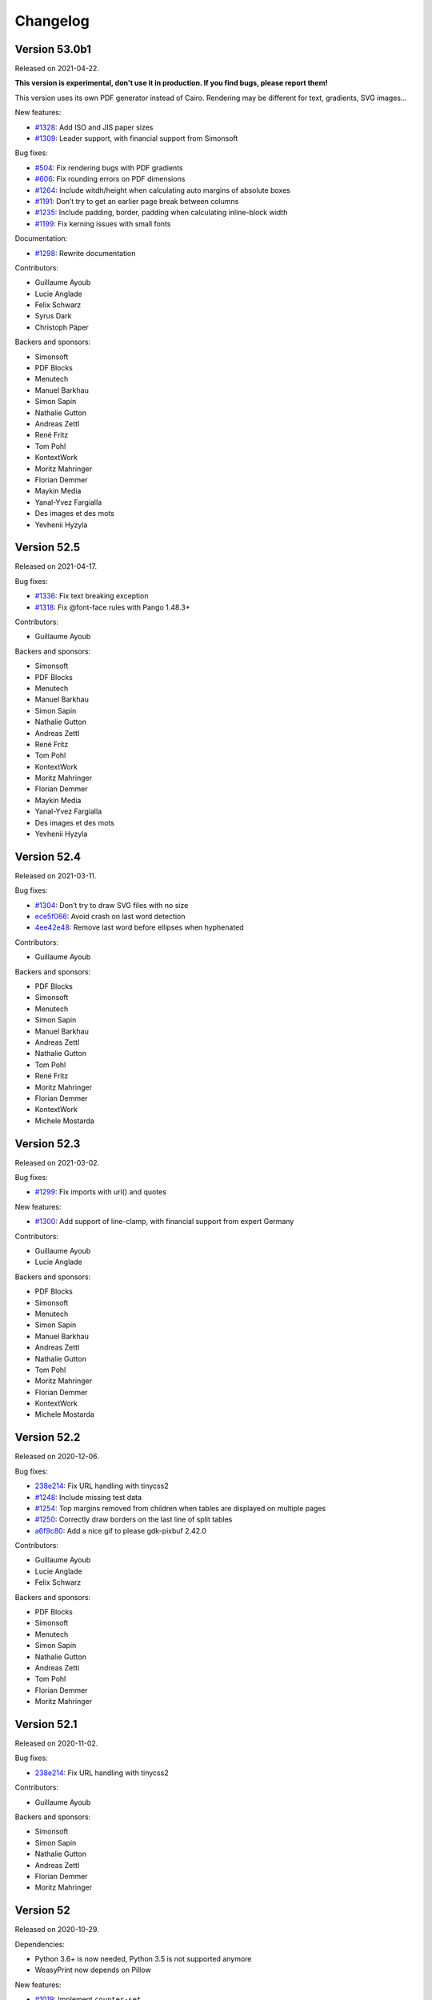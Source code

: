Changelog
=========


Version 53.0b1
--------------

Released on 2021-04-22.

**This version is experimental, don't use it in production. If you find bugs,
please report them!**

This version uses its own PDF generator instead of Cairo. Rendering may be
different for text, gradients, SVG images…

New features:

* `#1328 <https://github.com/Kozea/WeasyPrint/pull/1328>`_:
  Add ISO and JIS paper sizes
* `#1309 <https://github.com/Kozea/WeasyPrint/pull/1309>`_:
  Leader support, with financial support from Simonsoft

Bug fixes:

* `#504 <https://github.com/Kozea/WeasyPrint/issues/504>`_:
  Fix rendering bugs with PDF gradients
* `#606 <https://github.com/Kozea/WeasyPrint/issues/606>`_:
  Fix rounding errors on PDF dimensions
* `#1264 <https://github.com/Kozea/WeasyPrint/issues/1264>`_:
  Include witdh/height when calculating auto margins of absolute boxes
* `#1191 <https://github.com/Kozea/WeasyPrint/issues/1191>`_:
  Don’t try to get an earlier page break between columns
* `#1235 <https://github.com/Kozea/WeasyPrint/issues/1235>`_:
  Include padding, border, padding when calculating inline-block width
* `#1199 <https://github.com/Kozea/WeasyPrint/issues/1199>`_:
  Fix kerning issues with small fonts

Documentation:

* `#1298 <https://github.com/Kozea/WeasyPrint/pull/1298>`_:
  Rewrite documentation

Contributors:

* Guillaume Ayoub
* Lucie Anglade
* Felix Schwarz
* Syrus Dark
* Christoph Päper

Backers and sponsors:

* Simonsoft
* PDF Blocks
* Menutech
* Manuel Barkhau
* Simon Sapin
* Nathalie Gutton
* Andreas Zettl
* René Fritz
* Tom Pohl
* KontextWork
* Moritz Mahringer
* Florian Demmer
* Maykin Media
* Yanal-Yvez Fargialla
* Des images et des mots
* Yevhenii Hyzyla


Version 52.5
------------

Released on 2021-04-17.

Bug fixes:

* `#1336 <https://github.com/Kozea/WeasyPrint/issues/1336>`_:
  Fix text breaking exception
* `#1318 <https://github.com/Kozea/WeasyPrint/issues/1318>`_:
  Fix @font-face rules with Pango 1.48.3+

Contributors:

* Guillaume Ayoub

Backers and sponsors:

* Simonsoft
* PDF Blocks
* Menutech
* Manuel Barkhau
* Simon Sapin
* Nathalie Gutton
* Andreas Zettl
* René Fritz
* Tom Pohl
* KontextWork
* Moritz Mahringer
* Florian Demmer
* Maykin Media
* Yanal-Yvez Fargialla
* Des images et des mots
* Yevhenii Hyzyla


Version 52.4
------------

Released on 2021-03-11.

Bug fixes:

* `#1304 <https://github.com/Kozea/WeasyPrint/issues/1304>`_:
  Don’t try to draw SVG files with no size
* `ece5f066 <https://github.com/Kozea/WeasyPrint/commit/ece5f066>`_:
  Avoid crash on last word detection
* `4ee42e48 <https://github.com/Kozea/WeasyPrint/commit/4ee42e48>`_:
  Remove last word before ellipses when hyphenated

Contributors:

* Guillaume Ayoub

Backers and sponsors:

* PDF Blocks
* Simonsoft
* Menutech
* Simon Sapin
* Manuel Barkhau
* Andreas Zettl
* Nathalie Gutton
* Tom Pohl
* René Fritz
* Moritz Mahringer
* Florian Demmer
* KontextWork
* Michele Mostarda


Version 52.3
------------

Released on 2021-03-02.

Bug fixes:

* `#1299 <https://github.com/Kozea/WeasyPrint/issues/1299>`_:
  Fix imports with url() and quotes

New features:

* `#1300 <https://github.com/Kozea/WeasyPrint/pull/1300>`_:
  Add support of line-clamp, with financial support from
  expert Germany

Contributors:

* Guillaume Ayoub
* Lucie Anglade

Backers and sponsors:

* PDF Blocks
* Simonsoft
* Menutech
* Simon Sapin
* Manuel Barkhau
* Andreas Zettl
* Nathalie Gutton
* Tom Pohl
* Moritz Mahringer
* Florian Demmer
* KontextWork
* Michele Mostarda


Version 52.2
------------

Released on 2020-12-06.

Bug fixes:

* `238e214 <https://github.com/Kozea/WeasyPrint/commit/238e214>`_:
  Fix URL handling with tinycss2
* `#1248 <https://github.com/Kozea/WeasyPrint/issues/1248>`_:
  Include missing test data
* `#1254 <https://github.com/Kozea/WeasyPrint/issues/1254>`_:
  Top margins removed from children when tables are displayed on multiple pages
* `#1250 <https://github.com/Kozea/WeasyPrint/issues/1250>`_:
  Correctly draw borders on the last line of split tables
* `a6f9c80 <https://github.com/Kozea/WeasyPrint/commit/a6f9c80>`_:
  Add a nice gif to please gdk-pixbuf 2.42.0

Contributors:

* Guillaume Ayoub
* Lucie Anglade
* Felix Schwarz

Backers and sponsors:

* PDF Blocks
* Simonsoft
* Menutech
* Simon Sapin
* Nathalie Gutton
* Andreas Zetti
* Tom Pohl
* Florian Demmer
* Moritz Mahringer


Version 52.1
------------

Released on 2020-11-02.

Bug fixes:

* `238e214 <https://github.com/Kozea/WeasyPrint/commit/238e214>`_:
  Fix URL handling with tinycss2

Contributors:

* Guillaume Ayoub

Backers and sponsors:

* Simonsoft
* Simon Sapin
* Nathalie Gutton
* Andreas Zettl
* Florian Demmer
* Moritz Mahringer


Version 52
----------

Released on 2020-10-29.

Dependencies:

* Python 3.6+ is now needed, Python 3.5 is not supported anymore
* WeasyPrint now depends on Pillow

New features:

* `#1019 <https://github.com/Kozea/WeasyPrint/issues/1019>`_:
  Implement ``counter-set``
* `#1080 <https://github.com/Kozea/WeasyPrint/issues/1080>`_:
  Don’t display ``template`` tags
* `#1210 <https://github.com/Kozea/WeasyPrint/pull/1210>`_:
  Use ``download`` attribute in ``a`` tags for attachment's filename
* `#1206 <https://github.com/Kozea/WeasyPrint/issues/1206>`_:
  Handle strings in ``list-style-type``
* `#1165 <https://github.com/Kozea/WeasyPrint/pull/1165>`_:
  Add support for concatenating ``var()`` functions in ``content`` declarations
* `c56b96b <https://github.com/Kozea/WeasyPrint/commit/c56b96b>`_:
  Add an option to optimize embedded images size, with financial support from
  Hashbang
* `#969 <https://github.com/Kozea/WeasyPrint/issues/969>`_:
  Add an image cache that can be shared between documents, with financial
  support from Hashbang

Bug fixes:

* `#1141 <https://github.com/Kozea/WeasyPrint/pull/1141>`_:
  Don’t clip page margins on account of ``body`` overflow
* `#1000 <https://github.com/Kozea/WeasyPrint/issues/1000>`_:
  Don’t apply ``text-indent`` twice on inline blocks
* `#1051 <https://github.com/Kozea/WeasyPrint/issues/1051>`_:
  Avoid random line breaks
* `#1120 <https://github.com/Kozea/WeasyPrint/pull/1120>`_:
  Gather target counters in page margins
* `#1110 <https://github.com/Kozea/WeasyPrint/issues/1110>`_:
  Handle most cases for boxes avoiding floats in rtl containers, with financial
  support from Innovative Software
* `#1111 <https://github.com/Kozea/WeasyPrint/issues/1111>`_:
  Fix horizontal position of last rtl line, with financial support from
  Innovative Software
* `#1114 <https://github.com/Kozea/WeasyPrint/issues/1114>`_:
  Fix bug with transparent borders in tables
* `#1146 <https://github.com/Kozea/WeasyPrint/pull/1146>`_:
  Don’t gather bookmarks twice for blocks that are displayed on two pages
* `#1237 <https://github.com/Kozea/WeasyPrint/issues/1237>`_:
  Use fallback fonts on unsupported WOFF2 and WOFF fonts
* `#1025 <https://github.com/Kozea/WeasyPrint/issues/1025>`_:
  Don’t insert the same layout attributes multiple times
* `#1027 <https://github.com/Kozea/WeasyPrint/issues/1027>`_:
  Don’t try to break tables after the header or before the footer
* `#1050 <https://github.com/Kozea/WeasyPrint/issues/1050>`_:
  Don’t crash on absolute SVG files with no intrinsic size
* `#1204 <https://github.com/Kozea/WeasyPrint/issues/1204>`_:
  Fix a crash with a flexbox corner case
* `#1030 <https://github.com/Kozea/WeasyPrint/pull/1030>`_:
  Fix frozen builds
* `#1089 <https://github.com/Kozea/WeasyPrint/pull/1089>`_:
  Fix Pyinstaller builds
* `#1216 <https://github.com/Kozea/WeasyPrint/pull/1213>`_:
  Fix embedded files
* `#1225 <https://github.com/Kozea/WeasyPrint/pull/1225>`_:
  Initial support of RTL direction in flexbox layout

Documentation:

* `#1149 <https://github.com/Kozea/WeasyPrint/issues/1149>`_:
  Add the ``--quiet`` CLI option in the documentation
* `#1061 <https://github.com/Kozea/WeasyPrint/pull/1061>`_:
  Update install instructions on Windows

Tests:

* `#1209 <https://github.com/Kozea/WeasyPrint/pull/1209>`_:
  Use GitHub Actions instead of Travis

Contributors:

* Guillaume Ayoub
* Lucie Anglade
* Tontyna
* Mohammed Y. Alnajdi
* Mike Voets
* Bjarni Þórisson
* Balázs Dukai
* Bart Broere
* Endalkachew
* Felix Schwarz
* Julien Sanchez
* Konstantin Alekseev
* Nicolas Hart
* Nikolaus Schlemm
* Thomas J. Lampoltshammer
* mPyth
* nempoBu4
* saddy001

Backers and sponsors:

* Hashbang
* Innovative Software
* Screenbreak
* Simon Sapin
* Lisa Warshaw
* Nathalie Gutton
* Andreas Zettl
* Florian Demmer
* Moritz Mahringer


Version 51
----------

Released on 2019-12-23.

Dependencies:

* Pyphen 0.9.1+ is now needed

New features:

* `#882 <https://github.com/Kozea/WeasyPrint/pull/882>`_:
  Add support of ``element()`` and ``running()``
* `#972 <https://github.com/Kozea/WeasyPrint/pull/972>`_:
  Add HTML element to Box class
* `7a4d6f8 <https://github.com/Kozea/WeasyPrint/commit/7a4d6f8>`_:
  Support ``larger`` and ``smaller`` values for ``font-size``

Bug fixes:

* `#960 <https://github.com/Kozea/WeasyPrint/pull/960>`_:
  Fix how fonts used for macOS tests are installed
* `#956 <https://github.com/Kozea/WeasyPrint/pull/956>`_:
  Fix various crashes due to line breaking bugs
* `#983 <https://github.com/Kozea/WeasyPrint/issues/983>`_:
  Fix typo in variable name
* `#975 <https://github.com/Kozea/WeasyPrint/pull/975>`_:
  Don’t crash when ``string-set`` is set to ``none``
* `#998 <https://github.com/Kozea/WeasyPrint/pull/998>`_:
  Keep font attributes when text lines are modified
* `#1005 <https://github.com/Kozea/WeasyPrint/issues/1005>`_:
  Don’t let presentational hints add decorations on tables with no borders
* `#974 <https://github.com/Kozea/WeasyPrint/pull/974>`_:
  Don’t crash on improper ``var()`` values
* `#1012 <https://github.com/Kozea/WeasyPrint/pull/1012>`_:
  Fix rendering of header and footer for empty tables
* `#1013 <https://github.com/Kozea/WeasyPrint/issues/1013>`_:
  Avoid quadratic time relative to tree depth when setting page names

Contributors:

- Lucie Anglade
- Guillaume Ayoub
- Guillermo Bonvehí
- Holger Brunn
- Felix Schwarz
- Tontyna


Version 50
----------

Released on 2019-09-19.

New features:

* `#209 <https://github.com/Kozea/WeasyPrint/issues/209>`_:
  Make ``break-*`` properties work inside tables
* `#661 <https://github.com/Kozea/WeasyPrint/issues/661>`_:
  Make blocks with ``overflow: auto`` grow to include floating children

Bug fixes:

* `#945 <https://github.com/Kozea/WeasyPrint/issues/945>`_:
  Don't break pages between a list item and its marker
* `#727 <https://github.com/Kozea/WeasyPrint/issues/727>`_:
  Avoid tables lost between pages
* `#831 <https://github.com/Kozea/WeasyPrint/issues/831>`_:
  Ignore auto margins on flex containers
* `#923 <https://github.com/Kozea/WeasyPrint/issues/923>`_:
  Fix a couple of crashes when splitting a line twice
* `#896 <https://github.com/Kozea/WeasyPrint/issues/896>`_:
  Fix skip stack order when using a reverse flex direction

Contributors:

- Lucie Anglade
- Guillaume Ayoub


Version 49
----------

Released on 2019-09-11.

Performance:

* Speed and memory use have been largely improved.

New features:

* `#700 <https://github.com/Kozea/WeasyPrint/issues/700>`_:
  Handle ``::marker`` pseudo-selector
* `135dc06c <https://github.com/Kozea/WeasyPrint/commit/135dc06c>`_:
  Handle ``recto`` and ``verso`` parameters for page breaks
* `#907 <https://github.com/Kozea/WeasyPrint/pull/907>`_:
  Provide a clean way to build layout contexts

Bug fixes:

* `#937 <https://github.com/Kozea/WeasyPrint/issues/937>`_:
  Fix rendering of tables with empty lines and rowspans
* `#897 <https://github.com/Kozea/WeasyPrint/issues/897>`_:
  Don't crash when small columns are wrapped in absolute blocks
* `#913 <https://github.com/Kozea/WeasyPrint/issues/913>`_:
  Fix a test about gradient colors
* `#924 <https://github.com/Kozea/WeasyPrint/pull/924>`_:
  Fix title for document with attachments
* `#917 <https://github.com/Kozea/WeasyPrint/issues/917>`_:
  Fix tests with Pango 1.44
* `#919 <https://github.com/Kozea/WeasyPrint/issues/919>`_:
  Fix padding and margin management for column flex boxes
* `#901 <https://github.com/Kozea/WeasyPrint/issues/901>`_:
  Fix width of replaced boxes with no intrinsic width
* `#906 <https://github.com/Kozea/WeasyPrint/issues/906>`_:
  Don't respect table cell width when content doesn't fit
* `#927 <https://github.com/Kozea/WeasyPrint/pull/927>`_:
  Don't use deprecated ``logger.warn`` anymore
* `a8662794 <https://github.com/Kozea/WeasyPrint/commit/a8662794>`_:
  Fix margin collapsing between caption and table wrapper
* `87d9e84f <https://github.com/Kozea/WeasyPrint/commit/87d9e84f>`_:
  Avoid infinite loops when rendering columns
* `789b80e6 <https://github.com/Kozea/WeasyPrint/commit/789b80e6>`_:
  Only use in flow children to set columns height
* `615e298a <https://github.com/Kozea/WeasyPrint/commit/615e298a>`_:
  Don't include floating elements each time we try to render a column
* `48d8632e <https://github.com/Kozea/WeasyPrint/commit/48d8632e>`_:
  Avoid not in flow children to compute column height
* `e7c452ce <https://github.com/Kozea/WeasyPrint/commit/e7c452ce>`_:
  Fix collapsing margins for columns
* `fb0887cf <https://github.com/Kozea/WeasyPrint/commit/fb0887cf>`_:
  Fix crash when using currentColor in gradients
* `f66df067 <https://github.com/Kozea/WeasyPrint/commit/f66df067>`_:
  Don't crash when using ex units in word-spacing in letter-spacing
* `c790ff20 <https://github.com/Kozea/WeasyPrint/commit/c790ff20>`_:
  Don't crash when properties needing base URL use var functions
* `d63eac31 <https://github.com/Kozea/WeasyPrint/commit/d63eac31>`_:
  Don't crash with object-fit: non images with no intrinsic size

Documentation:

* `#900 <https://github.com/Kozea/WeasyPrint/issues/900>`_:
  Add documentation about semantic versioning
* `#692 <https://github.com/Kozea/WeasyPrint/issues/692>`_:
  Add a snippet about PDF magnification
* `#899 <https://github.com/Kozea/WeasyPrint/pull/899>`_:
  Add .NET wrapper link
* `#893 <https://github.com/Kozea/WeasyPrint/pull/893>`_:
  Fixed wrong nested list comprehension example
* `#902 <https://github.com/Kozea/WeasyPrint/pull/902>`_:
  Add ``state`` to the ``make_bookmark_tree`` documentation
* `#921 <https://github.com/Kozea/WeasyPrint/pull/921>`_:
  Fix typos in the documentation
* `#328 <https://github.com/Kozea/WeasyPrint/issues/328>`_:
  Add CSS sample for forms

Contributors:

- Lucie Anglade
- Guillaume Ayoub
- Raphael Gaschignard
- Stani
- Szmen
- Thomas Dexter
- Tontyna


Version 48
----------

Released on 2019-07-08.

Dependencies:

* CairoSVG 2.4.0+ is now needed

New features:

* `#891 <https://github.com/Kozea/WeasyPrint/pull/891>`_:
  Handle ``text-overflow``
* `#878 <https://github.com/Kozea/WeasyPrint/pull/878>`_:
  Handle ``column-span``
* `#855 <https://github.com/Kozea/WeasyPrint/pull/855>`_:
  Handle all the ``text-decoration`` features
* `#238 <https://github.com/Kozea/WeasyPrint/issues/238>`_:
  Don't repeat background images when it's not needed
* `#875 <https://github.com/Kozea/WeasyPrint/issues/875>`_:
  Handle ``object-fit`` and ``object-position``
* `#870 <https://github.com/Kozea/WeasyPrint/issues/870>`_:
  Handle ``bookmark-state``

Bug fixes:

* `#686 <https://github.com/Kozea/WeasyPrint/issues/686>`_:
  Fix column balance when children are not inline
* `#885 <https://github.com/Kozea/WeasyPrint/issues/885>`_:
  Actually use the content box to resolve flex items percentages
* `#867 <https://github.com/Kozea/WeasyPrint/issues/867>`_:
  Fix rendering of KaTeX output, including (1) set row baseline of tables when
  no cells are baseline-aligned, (2) set baseline for inline tables, (3) don't
  align lines larger than their parents, (4) force CairoSVG to respect image
  size defined by CSS.
* `#873 <https://github.com/Kozea/WeasyPrint/issues/873>`_:
  Set a minimum height for empty list elements with outside marker
* `#811 <https://github.com/Kozea/WeasyPrint/issues/811>`_:
  Don't use translations to align flex items
* `#851 <https://github.com/Kozea/WeasyPrint/issues/851>`_,
  `#860 <https://github.com/Kozea/WeasyPrint/issues/860>`_:
  Don't cut pages when content overflows a very little bit
* `#862 <https://github.com/Kozea/WeasyPrint/issues/862>`_:
  Don't crash when using UTC dates in metadata

Documentation:

* `#854 <https://github.com/Kozea/WeasyPrint/issues/854>`_:
  Add a "Tips & Tricks" section

Contributors:

- Gabriel Corona
- Guillaume Ayoub
- Manuel Barkhau
- Nathan de Maestri
- Lucie Anglade
- theopeek


Version 47
----------

Released on 2019-04-12.

New features:

* `#843 <https://github.com/Kozea/WeasyPrint/pull/843>`_:
  Handle CSS variables
* `#846 <https://github.com/Kozea/WeasyPrint/pull/846>`_:
  Handle ``:nth()`` page selector
* `#847 <https://github.com/Kozea/WeasyPrint/pull/847>`_:
  Allow users to use a custom SSL context for HTTP requests

Bug fixes:

* `#797 <https://github.com/Kozea/WeasyPrint/issues/797>`_:
  Fix underlined justified text
* `#836 <https://github.com/Kozea/WeasyPrint/issues/836>`_:
  Fix crash when flex items are replaced boxes
* `#835 <https://github.com/Kozea/WeasyPrint/issues/835>`_:
  Fix ``margin-break: auto``


Version 46
----------

Released on 2019-03-20.

New features:

* `#771 <https://github.com/Kozea/WeasyPrint/issues/771>`_:
  Handle ``box-decoration-break``
* `#115 <https://github.com/Kozea/WeasyPrint/issues/115>`_:
  Handle ``margin-break``
* `#821 <https://github.com/Kozea/WeasyPrint/issues/821>`_:
  Continuous integration includes tests on Windows

Bug fixes:

* `#765 <https://github.com/Kozea/WeasyPrint/issues/765>`_,
  `#754 <https://github.com/Kozea/WeasyPrint/issues/754>`_,
  `#800 <https://github.com/Kozea/WeasyPrint/issues/800>`_:
  Fix many crashes related to the flex layout
* `#783 <https://github.com/Kozea/WeasyPrint/issues/783>`_:
  Fix a couple of crashes with strange texts
* `#827 <https://github.com/Kozea/WeasyPrint/pull/827>`_:
  Named strings and counters are case-sensitive
* `#823 <https://github.com/Kozea/WeasyPrint/pull/823>`_:
  Shrink min/max-height/width according to box-sizing
* `#728 <https://github.com/Kozea/WeasyPrint/issues/728>`_,
  `#171 <https://github.com/Kozea/WeasyPrint/issues/171>`_:
  Don't crash when fixed boxes are nested
* `#610 <https://github.com/Kozea/WeasyPrint/issues/610>`_,
  `#828 <https://github.com/Kozea/WeasyPrint/issues/828>`_:
  Don't crash when preformatted text lines end with a space
* `#808 <https://github.com/Kozea/WeasyPrint/issues/808>`_,
  `#387 <https://github.com/Kozea/WeasyPrint/issues/387>`_:
  Fix position of some images
* `#813 <https://github.com/Kozea/WeasyPrint/issues/813>`_:
  Don't crash when long preformatted text lines end with ``\n``

Documentation:

* `#815 <https://github.com/Kozea/WeasyPrint/pull/815>`_:
  Add documentation about custom ``url_fetcher``


Version 45
----------

Released on 2019-02-20.

WeasyPrint now has a `code of conduct
<https://github.com/Kozea/WeasyPrint/blob/master/CODE_OF_CONDUCT.rst>`_.

A new website has been launched, with beautiful and useful graphs about speed
and memory use across versions: check `WeasyPerf
<https://kozea.github.io/WeasyPerf/index.html>`_.

Dependencies:

* Python 3.5+ is now needed, Python 3.4 is not supported anymore

Bug fixes:

* `#798 <https://github.com/Kozea/WeasyPrint/pull/798>`_:
  Prevent endless loop and index out of range in pagination
* `#767 <https://github.com/Kozea/WeasyPrint/issues/767>`_:
  Add a ``--quiet`` CLI parameter
* `#784 <https://github.com/Kozea/WeasyPrint/pull/784>`_:
  Fix library loading on Alpine
* `#791 <https://github.com/Kozea/WeasyPrint/pull/791>`_:
  Use path2url in tests for Windows
* `#789 <https://github.com/Kozea/WeasyPrint/pull/789>`_:
  Add LICENSE file to distributed sources
* `#788 <https://github.com/Kozea/WeasyPrint/pull/788>`_:
  Fix pending references
* `#780 <https://github.com/Kozea/WeasyPrint/issues/780>`_:
  Don't draw patterns for empty page backgrounds
* `#774 <https://github.com/Kozea/WeasyPrint/issues/774>`_:
  Don't crash when links include quotes
* `#637 <https://github.com/Kozea/WeasyPrint/issues/637>`_:
  Fix a problem with justified text
* `#763 <https://github.com/Kozea/WeasyPrint/pull/763>`_:
  Launch tests with Python 3.7
* `#704 <https://github.com/Kozea/WeasyPrint/issues/704>`_:
  Fix a corner case with tables
* `#804 <https://github.com/Kozea/WeasyPrint/pull/804>`_:
  Don't logger handlers defined before importing WeasyPrint
* `#109 <https://github.com/Kozea/WeasyPrint/issues/109>`_,
  `#748 <https://github.com/Kozea/WeasyPrint/issues/748>`_:
  Don't include punctuation for hyphenation
* `#770 <https://github.com/Kozea/WeasyPrint/issues/770>`_:
  Don't crash when people use uppercase words from old-fashioned Microsoft
  fonts in tables, especially when there's an 5th column
* Use a `separate logger
  <https://weasyprint.readthedocs.io/en/latest/tutorial.html#logging>`_ to
  report the rendering process
* Add a ``--debug`` CLI parameter and set debug level for unknown prefixed CSS
  properties
* Define minimal versions of Python and setuptools in setup.cfg

Documentation:

* `#796 <https://github.com/Kozea/WeasyPrint/pull/796>`_:
  Fix a small typo in the tutorial
* `#792 <https://github.com/Kozea/WeasyPrint/pull/792>`_:
  Document no alignement character support
* `#773 <https://github.com/Kozea/WeasyPrint/pull/773>`_:
  Fix phrasing in Hacking section
* `#402 <https://github.com/Kozea/WeasyPrint/issues/402>`_:
  Add a paragraph about fontconfig error
* `#764 <https://github.com/Kozea/WeasyPrint/pull/764>`_:
  Fix list of dependencies for Alpine
* Fix API documentation of HTML and CSS classes


Version 44
----------

Released on 2018-12-29.

Bug fixes:

* `#742 <https://github.com/Kozea/WeasyPrint/issues/742>`_:
  Don't crash during PDF generation when locale uses commas as decimal separator
* `#746 <https://github.com/Kozea/WeasyPrint/issues/746>`_:
  Close file when reading VERSION
* Improve speed and memory usage for long texts.

Documentation:

* `#733 <https://github.com/Kozea/WeasyPrint/pull/733>`_:
  Small documentation fixes
* `#735 <https://github.com/Kozea/WeasyPrint/pull/735>`_:
  Fix broken links in NEWS.rst


Version 43
----------

Released on 2018-11-09.

Bug fixes:

* `#726 <https://github.com/Kozea/WeasyPrint/issues/726>`_:
  Make empty strings clear previous values of named strings
* `#729 <https://github.com/Kozea/WeasyPrint/issues/729>`_:
  Include tools in packaging

This version also includes the changes from unstable rc1 and rc2 versions
listed below.


Version 43rc2
-------------

Released on 2018-11-02.

**This version is experimental, don't use it in production. If you find bugs,
please report them!**

Bug fixes:

* `#706 <https://github.com/Kozea/WeasyPrint/issues/706>`_:
  Fix text-indent at the beginning of a page
* `#687 <https://github.com/Kozea/WeasyPrint/issues/687>`_:
  Allow query strings in file:// URIs
* `#720 <https://github.com/Kozea/WeasyPrint/issues/720>`_:
  Optimize minimum size calculation of long inline elements
* `#717 <https://github.com/Kozea/WeasyPrint/issues/717>`_:
  Display <details> tags as blocks
* `#691 <https://github.com/Kozea/WeasyPrint/issues/691>`_:
  Don't recalculate max content widths when distributing extra space for tables
* `#722 <https://github.com/Kozea/WeasyPrint/issues/722>`_:
  Fix bookmarks and strings set on images
* `#723 <https://github.com/Kozea/WeasyPrint/issues/723>`_:
  Warn users when string() is not used in page margin


Version 43rc1
-------------

Released on 2018-10-15.

**This version is experimental, don't use it in production. If you find bugs,
please report them!**

Dependencies:

* Python 3.4+ is now needed, Python 2.x is not supported anymore
* Cairo 1.15.4+ is now needed, but 1.10+ should work with missing features
  (such as links, outlines and metadata)
* Pdfrw is not needed anymore

New features:

* `Beautiful website <https://weasyprint.org>`_
* `#579 <https://github.com/Kozea/WeasyPrint/issues/579>`_:
  Initial support of flexbox
* `#592 <https://github.com/Kozea/WeasyPrint/pull/592>`_:
  Support @font-face on Windows
* `#306 <https://github.com/Kozea/WeasyPrint/issues/306>`_:
  Add a timeout parameter to the URL fetcher functions
* `#594 <https://github.com/Kozea/WeasyPrint/pull/594>`_:
  Split tests using modern pytest features
* `#599 <https://github.com/Kozea/WeasyPrint/pull/599>`_:
  Make tests pass on Windows
* `#604 <https://github.com/Kozea/WeasyPrint/pull/604>`_:
  Handle target counters and target texts
* `#631 <https://github.com/Kozea/WeasyPrint/pull/631>`_:
  Enable counter-increment and counter-reset in page context
* `#622 <https://github.com/Kozea/WeasyPrint/issues/622>`_:
  Allow pathlib.Path objects for HTML, CSS and Attachment classes
* `#674 <https://github.com/Kozea/WeasyPrint/issues/674>`_:
  Add extensive installation instructions for Windows

Bug fixes:

* `#558 <https://github.com/Kozea/WeasyPrint/issues/558>`_:
  Fix attachments
* `#565 <https://github.com/Kozea/WeasyPrint/issues/565>`_,
  `#596 <https://github.com/Kozea/WeasyPrint/issues/596>`_,
  `#539 <https://github.com/Kozea/WeasyPrint/issues/539>`_:
  Fix many PDF rendering, printing and compatibility problems
* `#614 <https://github.com/Kozea/WeasyPrint/issues/614>`_:
  Avoid crashes and endless loops caused by a Pango bug
* `#662 <https://github.com/Kozea/WeasyPrint/pull/662>`_:
  Fix warnings and errors when generating documentation
* `#666 <https://github.com/Kozea/WeasyPrint/issues/666>`_,
  `#685 <https://github.com/Kozea/WeasyPrint/issues/685>`_:
  Fix many table layout rendering problems
* `#680 <https://github.com/Kozea/WeasyPrint/pull/680>`_:
  Don't crash when there's no font available
* `#662 <https://github.com/Kozea/WeasyPrint/pull/662>`_:
  Fix support of some align values in tables


Version 0.42.3
--------------

Released on 2018-03-27.

Bug fixes:

* `#583 <https://github.com/Kozea/WeasyPrint/issues/583>`_:
  Fix floating-point number error to fix floating box layout
* `#586 <https://github.com/Kozea/WeasyPrint/issues/586>`_:
  Don't optimize resume_at when splitting lines with trailing spaces
* `#582 <https://github.com/Kozea/WeasyPrint/issues/582>`_:
  Fix table layout with no overflow
* `#580 <https://github.com/Kozea/WeasyPrint/issues/580>`_:
  Fix inline box breaking function
* `#576 <https://github.com/Kozea/WeasyPrint/issues/576>`_:
  Split replaced_min_content_width and replaced_max_content_width
* `#574 <https://github.com/Kozea/WeasyPrint/issues/574>`_:
  Respect text direction and don't translate rtl columns twice
* `#569 <https://github.com/Kozea/WeasyPrint/issues/569>`_:
  Get only first line's width of inline children to get linebox width


Version 0.42.2
--------------

Released on 2018-02-04.

Bug fixes:

* `#560 <https://github.com/Kozea/WeasyPrint/issues/560>`_:
  Fix a couple of crashes and endless loops when breaking lines.


Version 0.42.1
--------------

Released on 2018-02-01.

Bug fixes:

* `#566 <https://github.com/Kozea/WeasyPrint/issues/566>`_:
  Don't crash when using @font-config.
* `#567 <https://github.com/Kozea/WeasyPrint/issues/567>`_:
  Fix text-indent with text-align: justify.
* `#465 <https://github.com/Kozea/WeasyPrint/issues/465>`_:
  Fix string(\*, start).
* `#562 <https://github.com/Kozea/WeasyPrint/issues/562>`_:
  Handle named pages with pseudo-class.
* `#507 <https://github.com/Kozea/WeasyPrint/issues/507>`_:
  Fix running headers.
* `#557 <https://github.com/Kozea/WeasyPrint/issues/557>`_:
  Avoid infinite loops in inline_line_width.
* `#555 <https://github.com/Kozea/WeasyPrint/issues/555>`_:
  Fix margins, borders and padding in column layouts.


Version 0.42
------------

Released on 2017-12-26.

WeasyPrint is not tested with (end-of-life) Python 3.3 anymore.

**This release is probably the last version of the 0.x series.**

Next version may include big changes:

- end of Python 2.7 support,
- initial support of bidirectional text,
- initial support of flexbox,
- improvements for speed and memory usage.

New features:

* `#532 <https://github.com/Kozea/WeasyPrint/issues/532>`_:
  Support relative file URIs when using CLI.

Bug fixes:

* `#553 <https://github.com/Kozea/WeasyPrint/issues/553>`_:
  Fix slow performance for pre-formatted boxes with a lot of children.
* `#409 <https://github.com/Kozea/WeasyPrint/issues/409>`_:
  Don't crash when rendering some tables.
* `#39 <https://github.com/Kozea/WeasyPrint/issues/39>`_:
  Fix rendering of floats in inlines.
* `#301 <https://github.com/Kozea/WeasyPrint/issues/301>`_:
  Split lines carefully.
* `#530 <https://github.com/Kozea/WeasyPrint/issues/530>`_:
  Fix root when frozen with Pyinstaller.
* `#534 <https://github.com/Kozea/WeasyPrint/issues/534>`_:
  Handle SVGs containing images embedded as data URIs.
* `#360 <https://github.com/Kozea/WeasyPrint/issues/360>`_:
  Fix border-radius rendering problem with some PDF readers.
* `#525 <https://github.com/Kozea/WeasyPrint/issues/525>`_:
  Fix pipenv support.
* `#227 <https://github.com/Kozea/WeasyPrint/issues/227>`_:
  Smartly handle replaced boxes with percentage width in auto-width parents.
* `#520 <https://github.com/Kozea/WeasyPrint/issues/520>`_:
  Don't ignore CSS @page rules that are imported by an @import rule.


Version 0.41
------------

Released on 2017-10-05.

WeasyPrint now depends on pdfrw >= 0.4.

New features:

* `#471 <https://github.com/Kozea/WeasyPrint/issues/471>`_:
  Support page marks and bleed.

Bug fixes:

* `#513 <https://github.com/Kozea/WeasyPrint/issues/513>`_:
  Don't crash on unsupported image-resolution values.
* `#506 <https://github.com/Kozea/WeasyPrint/issues/506>`_:
  Fix @font-face use with write_* methods.
* `#500 <https://github.com/Kozea/WeasyPrint/pull/500>`_:
  Improve readability of _select_source function.
* `#498 <https://github.com/Kozea/WeasyPrint/issues/498>`_:
  Use CSS prefixes as recommanded by the CSSWG.
* `#441 <https://github.com/Kozea/WeasyPrint/issues/441>`_:
  Fix rendering problems and crashes when using @font-face.
* `bb3a4db <https://github.com/Kozea/WeasyPrint/commit/bb3a4db>`_:
  Try to break pages after a block before trying to break inside it.
* `1d1654c <https://github.com/Kozea/WeasyPrint/commit/1d1654c>`_:
  Fix and test corner cases about named pages.

Documentation:

* `#508 <https://github.com/Kozea/WeasyPrint/pull/508>`_:
  Add missing libpangocairo dependency for Debian and Ubuntu.
* `a7b17fb <https://github.com/Kozea/WeasyPrint/commit/a7b17fb>`_:
  Add documentation on logged rendering steps.


Version 0.40
------------

Released on 2017-08-17.

WeasyPrint now depends on cssselect2 instead of cssselect and lxml.

New features:

* `#57 <https://github.com/Kozea/WeasyPrint/issues/57>`_:
  Named pages.
* Unprefix properties, see
  `#498 <https://github.com/Kozea/WeasyPrint/issues/498>`_.
* Add a "verbose" option logging the document generation steps.

Bug fixes:

* `#483 <https://github.com/Kozea/WeasyPrint/issues/483>`_:
  Fix slow performance with long pre-formatted texts.
* `#70 <https://github.com/Kozea/WeasyPrint/issues/70>`_:
  Improve speed and memory usage for long documents.
* `#487 <https://github.com/Kozea/WeasyPrint/issues/487>`_:
  Don't crash on local() fonts with a space and no quotes.


Version 0.39
------------

Released on 2017-06-24.

Bug fixes:

* Fix the use of WeasyPrint's URL fetcher with CairoSVG.


Version 0.38
------------

Released on 2017-06-16.

Bug fixes:

* `#477 <https://github.com/Kozea/WeasyPrint/issues/477>`_:
  Don't crash on font-face's src attributes with local functions.


Version 0.37
------------

Released on 2017-06-15.

WeasyPrint now depends on tinycss2 instead of tinycss.

New features:

* `#437 <https://github.com/Kozea/WeasyPrint/issues/437>`_:
  Support local links in generated PDFs.

Bug fixes:

* `#412 <https://github.com/Kozea/WeasyPrint/issues/412>`_:
  Use a NullHandler log handler when WeasyPrint is used as a library.
* `#417 <https://github.com/Kozea/WeasyPrint/issues/417>`_,
  `#472 <https://github.com/Kozea/WeasyPrint/issues/472>`_:
  Don't crash on some line breaks.
* `#327 <https://github.com/Kozea/WeasyPrint/issues/327>`_:
  Don't crash with replaced elements with height set in percentages.
* `#467 <https://github.com/Kozea/WeasyPrint/issues/467>`_:
  Remove incorrect line breaks.
* `#446 <https://github.com/Kozea/WeasyPrint/pull/446>`_:
  Let the logging module do the string interpolation.


Version 0.36
------------

Released on 2017-02-25.

New features:

* `#407 <https://github.com/Kozea/WeasyPrint/pull/407>`_:
  Handle ::first-letter.
* `#423 <https://github.com/Kozea/WeasyPrint/pull/423>`_:
  Warn user about broken cairo versions.

Bug fixes:

* `#411 <https://github.com/Kozea/WeasyPrint/pull/411>`_:
  Typos fixed in command-line help.


Version 0.35
------------

Released on 2017-02-25.

Bug fixes:

* `#410 <https://github.com/Kozea/WeasyPrint/pull/410>`_:
  Fix AssertionError in split_text_box.


Version 0.34
------------

Released on 2016-12-21.

Bug fixes:

* `#398 <https://github.com/Kozea/WeasyPrint/issues/398>`_:
  Honor the presentational_hints option for PDFs.
* `#399 <https://github.com/Kozea/WeasyPrint/pull/399>`_:
  Avoid CairoSVG-2.0.0rc* on Python 2.
* `#396 <https://github.com/Kozea/WeasyPrint/issues/396>`_:
  Correctly close files open by mkstemp.
* `#403 <https://github.com/Kozea/WeasyPrint/issues/403>`_:
  Cast the number of columns into int.
* Fix multi-page multi-columns and add related tests.


Version 0.33
------------

Released on 2016-11-28.

New features:

* `#393 <https://github.com/Kozea/WeasyPrint/issues/393>`_:
  Add tests on MacOS.
* `#370 <https://github.com/Kozea/WeasyPrint/issues/370>`_:
  Enable @font-face on MacOS.

Bug fixes:

* `#389 <https://github.com/Kozea/WeasyPrint/issues/389>`_:
  Always update resume_at when splitting lines.
* `#394 <https://github.com/Kozea/WeasyPrint/issues/394>`_:
  Don't build universal wheels.
* `#388 <https://github.com/Kozea/WeasyPrint/issues/388>`_:
  Fix logic when finishing block formatting context.


Version 0.32
------------

Released on 2016-11-17.

New features:

* `#28 <https://github.com/Kozea/WeasyPrint/issues/28>`_:
  Support @font-face on Linux.
* Support CSS fonts level 3 almost entirely, including OpenType features.
* `#253 <https://github.com/Kozea/WeasyPrint/issues/253>`_:
  Support presentational hints (optional).
* Support break-after, break-before and break-inside for pages and columns.
* `#384 <https://github.com/Kozea/WeasyPrint/issues/384>`_:
  Major performance boost.

Bux fixes:

* `#368 <https://github.com/Kozea/WeasyPrint/issues/368>`_:
  Respect white-space for shrink-to-fit.
* `#382 <https://github.com/Kozea/WeasyPrint/issues/382>`_:
  Fix the preferred width for column groups.
* Handle relative boxes in column-layout boxes.

Documentation:

* Add more and more documentation about Windows installation.
* `#355 <https://github.com/Kozea/WeasyPrint/issues/355>`_:
  Add fonts requirements for tests.


Version 0.31
------------

Released on 2016-08-28.

New features:

* `#124 <https://github.com/Kozea/WeasyPrint/issues/124>`_:
  Add MIME sniffing for images.
* `#60 <https://github.com/Kozea/WeasyPrint/issues/60>`_:
  CSS Multi-column Layout.
* `#197 <https://github.com/Kozea/WeasyPrint/pull/197>`_:
  Add hyphens at line breaks activated by a soft hyphen.

Bux fixes:

* `#132 <https://github.com/Kozea/WeasyPrint/pull/132>`_:
  Fix Python 3 compatibility on Windows.

Documentation:

* `#329 <https://github.com/Kozea/WeasyPrint/issues/329>`_:
  Add documentation about installation on Windows.


Version 0.30
------------

Released on 2016-07-18.

WeasyPrint now depends on html5lib-0.999999999.

Bux fixes:

* Fix Acid2
* `#325 <https://github.com/Kozea/WeasyPrint/issues/325>`_:
  Cutting lines is broken in page margin boxes.
* `#334 <https://github.com/Kozea/WeasyPrint/issues/334>`_:
  Newest html5lib 0.999999999 breaks rendering.


Version 0.29
------------

Released on 2016-06-17.

Bug fixes:

* `#263 <https://github.com/Kozea/WeasyPrint/pull/263>`_:
  Don't crash with floats with percents in positions.
* `#323 <https://github.com/Kozea/WeasyPrint/pull/323>`_:
  Fix CairoSVG 2.0 pre-release dependency in Python 2.x.


Version 0.28
------------

Released on 2016-05-16.

Bug fixes:

* `#189 <https://github.com/Kozea/WeasyPrint/issues/189>`_:
  ``white-space: nowrap`` still wraps on hyphens
* `#305 <https://github.com/Kozea/WeasyPrint/issues/305>`_:
  Fix crashes on some tables
* Don't crash when transform matrix isn't invertible
* Don't crash when rendering ratio-only SVG images
* Fix margins and borders on some tables


Version 0.27
------------

Released on 2016-04-08.

New features:

* `#295 <https://github.com/Kozea/WeasyPrint/pull/295>`_:
  Support the 'rem' unit.
* `#299 <https://github.com/Kozea/WeasyPrint/pull/299>`_:
  Enhance the support of SVG images.

Bug fixes:

* `#307 <https://github.com/Kozea/WeasyPrint/issues/307>`_:
  Fix the layout of cells larger than their tables.

Documentation:

* The website is now on GitHub Pages, the documentation is on Read the Docs.
* `#297 <https://github.com/Kozea/WeasyPrint/issues/297>`_:
  Rewrite the CSS chapter of the documentation.


Version 0.26
------------

Released on 2016-01-29.

New features:

* Support the `empty-cells` attribute.
* Respect table, column and cell widths.

Bug fixes:

* `#172 <https://github.com/Kozea/WeasyPrint/issues/172>`_:
  Unable to set table column width on tables td's.
* `#151 <https://github.com/Kozea/WeasyPrint/issues/151>`_:
  Table background colour bleeds beyond table cell boundaries.
* `#260 <https://github.com/Kozea/WeasyPrint/issues/260>`_:
  TypeError: unsupported operand type(s) for +: 'float' and 'str'.
* `#288 <https://github.com/Kozea/WeasyPrint/issues/288>`_:
  Unwanted line-breaks in bold text.
* `#286 <https://github.com/Kozea/WeasyPrint/issues/286>`_:
  AttributeError: 'Namespace' object has no attribute 'attachments'.


Version 0.25
------------

Released on 2015-12-17.

New features:

* Support the 'q' unit.

Bug fixes:

* `#285 <https://github.com/Kozea/WeasyPrint/issues/285>`_:
  Fix a crash happening when splitting lines.
* `#284 <https://github.com/Kozea/WeasyPrint/issues/284>`_:
  Escape parenthesis in PDF links.
* `#280 <https://github.com/Kozea/WeasyPrint/pull/280>`_:
  Replace utf8 with utf-8 for gettext/django compatibility.
* `#269 <https://github.com/Kozea/WeasyPrint/pull/269>`_:
  Add support for use when frozen.
* `#250 <https://github.com/Kozea/WeasyPrint/issues/250>`_:
  Don't crash when attachments are not available.


Version 0.24
------------

Released on 2015-08-04.

New features:

* `#174 <https://github.com/Kozea/WeasyPrint/issues/174>`_:
  Basic support for Named strings.

Bug fixes:

* `#207 <https://github.com/Kozea/WeasyPrint/issues/207>`_:
  Draw rounded corners on replaced boxes.
* `#224 <https://github.com/Kozea/WeasyPrint/pull/224>`_:
  Rely on the font size for rounding bug workaround.
* `#31 <https://github.com/Kozea/WeasyPrint/issues/31>`_:
  Honor the vertical-align property in fixed-height cells.
* `#202 <https://github.com/Kozea/WeasyPrint/issues/202>`_:
  Remove unreachable area/border at bottom of page.
* `#225 <https://github.com/Kozea/WeasyPrint/issues/225>`_:
  Don't allow unknown units during line-height validation.
* Fix some wrong conflict resolutions for table borders with inset
  and outset styles.


Version 0.23
------------

Released on 2014-09-16.

Bug fixes:

* `#196 <https://github.com/Kozea/WeasyPrint/issues/196>`_:
  Use the default image sizing algorithm for images’s preferred size.
* `#194 <https://github.com/Kozea/WeasyPrint/pull/194>`_:
  Try more library aliases with ``dlopen()``.
* `#201 <https://github.com/Kozea/WeasyPrint/pull/201>`_:
  Consider ``page-break-after-avoid`` when pushing floats to the next page.
* `#217 <https://github.com/Kozea/WeasyPrint/issues/217>`_:
  Avoid a crash on zero-sized background images.

Release process:

* Start testing on Python 3.4 on Travis-CI.


Version 0.22
------------

Released on 2014-05-05.

New features:

* `#86 <https://github.com/Kozea/WeasyPrint/pull/86>`_:
  Support gzip and deflate encoding in HTTP responses
* `#177 <https://github.com/Kozea/WeasyPrint/pull/177>`_:
  Support for PDF attachments.

Bug fixes:

* `#169 <https://github.com/Kozea/WeasyPrint/issues/169>`_:
  Fix a crash on percentage-width columns in an auto-width table.
* `#168 <https://github.com/Kozea/WeasyPrint/issues/168>`_:
  Make ``<fieldset>`` a block in the user-agent stylesheet.
* `#175 <https://github.com/Kozea/WeasyPrint/issues/175>`_:
  Fix some ``dlopen()`` library loading issues on OS X.
* `#183 <https://github.com/Kozea/WeasyPrint/issues/183>`_:
  Break to the next page before a float that would overflow the page.
  (It might still overflow if it’s bigger than the page.)
* `#188 <https://github.com/Kozea/WeasyPrint/issues/188>`_:
  Require a recent enough version of Pyphen

Release process:

* Drop Python 3.1 support.
* Set up [Travis CI](http://travis-ci.org/)
  to automatically test all pushes and pull requests.
* Start testing on Python 3.4 locally. (Travis does not support 3.4 yet.)


Version 0.21
------------

Released on 2014-01-11.

New features:

* Add the `overflow-wrap <http://dev.w3.org/csswg/css-text/#overflow-wrap>`_
  property, allowing line breaks inside otherwise-unbreakable words.
  Thanks Frédérick Deslandes!
* Add the `image-resolution
  <http://dev.w3.org/csswg/css-images-3/#the-image-resolution>`_ property,
  allowing images to be sized proportionally to their intrinsic size
  at a resolution other than 96 image pixels per CSS ``in``
  (ie. one image pixel per CSS ``px``)

Bug fixes:

* `#145 <https://github.com/Kozea/WeasyPrint/issues/145>`_:
  Fix parsing HTML from an HTTP URL on Python 3.x
* `#40 <https://github.com/Kozea/WeasyPrint/issues/40>`_:
  Use more general hyphenation dictionnaries for specific document languages.
  (E.g. use ``hyph_fr.dic`` for ``lang="fr_FR"``.)
* `#26 <https://github.com/Kozea/WeasyPrint/issues/26>`_:
  Fix ``min-width`` and ``max-width`` on floats.
* `#100 <https://github.com/Kozea/WeasyPrint/issues/100>`_:
  Fix a crash on trailing whitespace with ``font-size: 0``
* `#82 <https://github.com/Kozea/WeasyPrint/issues/82>`_:
  Borders on tables with ``border-collapse: collapse`` were sometimes
  drawn at an incorrect position.
* `#30 <https://github.com/Kozea/WeasyPrint/issues/30>`_:
  Fix positioning of images with ``position: absolute``.
* `#118 <https://github.com/Kozea/WeasyPrint/issues/118>`_:
  Fix a crash when using ``position: absolute``
  inside a ``position: relative`` element.
* Fix ``visibility: collapse`` to behave like ``visibility: hidden``
  on elements other than table rows and table columns.
* `#147 <https://github.com/Kozea/WeasyPrint/issues/147>`_ and
  `#153 <https://github.com/Kozea/WeasyPrint/issues/153>`_:
  Fix dependencies to require lxml 3.0 or a more recent version.
  Thanks gizmonerd and Thomas Grainger!
* `#152 <https://github.com/Kozea/WeasyPrint/issues/152>`_:
  Fix a crash on percentage-sized table cells in auto-sized tables.
  Thanks Johannes Duschl!


Version 0.20.2
--------------

Released on 2013-12-18.

* Fix `#146 <https://github.com/Kozea/WeasyPrint/issues/146>`_: don't crash
  when drawing really small boxes with dotted/dashed borders


Version 0.20.1
--------------

Released on 2013-12-16.

* Depend on html5lib >= 0.99 instead of 1.0b3 to fix pip 1.4 support.
* Fix `#74 <https://github.com/Kozea/WeasyPrint/issues/74>`_: don't crash on
  space followed by dot at line break.
* Fix `#78 <https://github.com/Kozea/WeasyPrint/issues/78>`_: nicer colors for
  border-style: ridge/groove/inset/outset.


Version 0.20
------------

Released on 2013-12-14.

* Add support for ``border-radius``.
* Feature `#77 <https://github.com/Kozea/WeasyPrint/issues/77>`_: Add PDF
  metadata from HTML.
* Feature `#12 <https://github.com/Kozea/WeasyPrint/pull/12>`_: Use html5lib.
* Tables: handle percentages for column groups, columns and cells, and values
  for row height.
* Bug fixes:

  * Fix `#84 <https://github.com/Kozea/WeasyPrint/pull/84>`_: don't crash when
    stylesheets are not available.
  * Fix `#101 <https://github.com/Kozea/WeasyPrint/issues/101>`_: use page ids
    instead of page numbers in PDF bookmarks.
  * Use ``logger.warning`` instead of deprecated ``logger.warn``.
  * Add 'font-stretch' in the 'font' shorthand.


Version 0.19.2
--------------

Released on 2013-06-18.

Bug fix release:

* Fix `#88 <https://github.com/Kozea/WeasyPrint/issues/88>`_:
  ``text-decoration: overline`` not being drawn above the text
* Bug fix: Actually draw multiple lines when multiple values are given
  to ``text-decoration``.
* Use the font metrics for text decoration positioning.
* Bug fix: Don't clip the border with ``overflow: hidden``.
* Fix `#99 <https://github.com/Kozea/WeasyPrint/issues/99>`_:
  Regression: JPEG images not loading with cairo 1.8.x.


Version 0.19.1
--------------

Released on 2013-04-30.

Bug fix release:

* Fix incorrect intrinsic width calculation
  leading to unnecessary line breaks in floats, tables, etc.
* Tweak border painting to look better
* Fix unnecessary page break before big tables.
* Fix table row overflowing at the bottom of the page
  when there are margins above the table.
* Fix ``position: fixed`` to actually repeat on every page.
* Fix `#76 <https://github.com/Kozea/WeasyPrint/issues/76>`_:
  repeat ``<thead>`` and ``<tfoot>`` elements on every page,
  even with table border collapsing.


Version 0.19
------------

Released on 2013-04-18.

* Add support for ``linear-gradient()`` and ``radial-gradient``
  in background images.
* Add support for the ``ex`` and ``ch`` length units.
  (``1ex`` is based on the font instead of being always ``0.5em`` as before.)
* Add experimental support for Level 4 hyphenation properties.
* Drop support for CFFI < 0.6 and cairocffi < 0.4.
* Many bug fixes, including:

 * Fix `#54 <https://github.com/Kozea/WeasyPrint/issues/54>`_:
   min/max-width/height on block-level images.
 * Fix `#71 <https://github.com/Kozea/WeasyPrint/issues/71>`_:
   Crash when parsing nested functional notation.


Version 0.18
------------

Released on 2013-03-30.

* Add support for Level 3 backgrounds,
  including multiple background layers per element/box.
* Forward-compatibility with (future releases of) cairocffi 0.4+ and CFFI 0.6+.
* Bug fixes:

  * Avoid some unnecessary line breaks
    for elements sized based on their content (aka. “shrink-to-fit”)
    such as floats and page headers.
  * Allow page breaks between empty blocks.
  * Fix `#66 <https://github.com/Kozea/WeasyPrint/issues/66>`_:
    Resolve images’ auto width from non-auto height and intrinsic ratio.
  * Fix `#21 <https://github.com/Kozea/WeasyPrint/issues/21>`_:
    The ``data:`` URL scheme is case-insensitive.
  * Fix `#53 <https://github.com/Kozea/WeasyPrint/issues/53>`_:
    Crash when backtracking for ``break-before/after: avoid``.


Version 0.17.1
--------------

Released on 2013-03-18.

Bug fixes:

* Fix `#41 <https://github.com/Kozea/WeasyPrint/issues/41>`_:
  GObject initialization when GDK-PixBuf is not installed.
* Fix `#42 <https://github.com/Kozea/WeasyPrint/issues/42>`_:
  absolute URLs without a base URL (ie. document parsed from a string.)
* Fix some whitespace collapsing bugs.
* Fix absolutely-positioned elements inside inline elements.
* Fix URL escaping of image references from CSS.
* Fix `#49 <https://github.com/Kozea/WeasyPrint/issues/49>`_:
  Division by 0 on dashed or dotted border smaller than one dot/dash.
* Fix `#44 <https://github.com/Kozea/WeasyPrint/issues/44>`_:
  bad interaction of ``page-break-before/after: avoid`` and floats.


Version 0.17
------------

Released on 2013-02-27.

* Added `text hyphenation`_ with the ``-weasy-hyphens`` property.
* When a document includes JPEG images, embed them as JPEG in the PDF output.
  This often results in smaller PDF file size
  compared to the default *deflate* compression.
* Switched to using CFFI instead of PyGTK or PyGObject-introspection.
* Layout bug fixes:

  - Correctly trim whitespace at the end of lines.
  - Fix some cases with floats within inline content.

.. _text hyphenation: https://weasyprint.readthedocs.io/en/latest/features.html#css-text-module-level-3-4


Version 0.16
------------

Released on 2012-12-13.

* Add the ``zoom`` parameter to ``HTML.write_pdf`` and
  ``Document.write_pdf() <weasyprint.document.Document.write_pdf>``
* Fix compatibility with old (and buggy) pycairo versions.
  WeasyPrint is now tested on 1.8.8 in addition to the latest.
* Fix layout bugs related to line trailing spaces.


Version 0.15
------------

Released on 2012-10-09.

* Add a low-level API that enables painting pages individually on any
  cairo surface.
* **Backward-incompatible change**: remove the ``HTML.get_png_pages``
  method. The new low-level API covers this functionality and more.
* Add support for the ``font-stretch`` property.
* Add support for ``@page:blank`` to select blank pages.
* New Sphinx-based and improved docs
* Bug fixes:

  - Importing Pango in some PyGTK installations.
  - Layout of inline-blocks with `vertical-align: top` or `bottom`.
  - Do not repeat a block’s margin-top or padding-top after a page break.
  - Performance problem with large tables split across many pages.
  - Anchors and hyperlinks areas now follow CSS transforms.
    Since PDF links have to be axis-aligned rectangles, the bounding box
    is used. This may be larger than expected with rotations that are
    not a multiple of 90 degrees.


Version 0.14
------------

Released on 2012-08-03.

* Add a public API to choose media type used for @media.
  (It still defaults to ``print``). Thanks Chung Lu!
* Add ``--base-url`` and ``--resolution`` to the command-line API, making it
  as complete as the Python one.
* Add support for the ``<base href="...">`` element in HTML.
* Add support for CSS outlines
* Switch to gdk-pixbuf instead of Pystacia for loading raster images.
* Bug fixes:

  - Handling of filenames and URLs on Windows
  - Unicode filenames with older version of py2cairo
  - ``base_url`` now behaves as expected when set to a directory name.
  - Make some tests more robust


Version 0.13
------------

Released on 2012-07-23.

* Add support for PyGTK, as an alternative to PyGObject + introspection.
  This should make WeasyPrint easier to run on platforms that not not have
  packages for PyGObject 3.x yet.
* Bug fix: crash in PDF outlines for some malformed HTML documents


Version 0.12
------------

Released on 2012-07-19.

* Add support for collapsed borders on tables. This is currently incompatible
  with repeating header and footer row groups on each page: headers and footers
  are treated as normal row groups on table with ``border-collapse: collapse``.
* Add ``url_fetcher`` to the public API. This enables users to hook into
  WeasyPrint for fetching linked stylesheets or images, eg. to generate them
  on the fly without going through the network.
  This enables the creation of `Flask-WeasyPrint
  <http://packages.python.org/Flask-WeasyPrint/>`_.


Version 0.11
------------

Released on 2012-07-04.

* Add support for floats and clear.
  Together with various bug fixes, this enables WeasyPrint to pass the Acid2
  test! Acid2 is now part of our automated test suite.
* Add support for the width, min-width, max-width, height, min-height and
  max-height properties in @page. The size property is now the size of the
  page’s containing block.
* Switch the Variable Dimension rules to `the new proposal
  <https://github.com/SimonSapin/css/blob/master/margin-boxes-variable-dimension>`_.
  The previous implementation was broken in many cases.
* The ``image-rendering``, ``transform``, ``transform-origin`` and ``size``
  properties are now unprefixed. The prefixed form (eg. -weasy-size) is ignored
  but gives a specific warning.


Version 0.10
------------

Released on 2012-06-25.

* Add ``get_png_pages()`` to the public API. It returns each page as
  a separate PNG image.
* Add a ``resolution`` parameter for PNG.
* Add *WeasyPrint Navigator*, a web application that shows WeasyPrint’s
  output with clickable links. Yes, that’s a browser in your browser.
  Start it with ``python -m weasyprint.navigator``
* Add support for `vertical-align: top` and `vertical-align: bottom`
* Add support for `page-break-before: avoid` and `page-break-after: avoid`
* Bug fixes


Version 0.9
-----------

Released on 2012-06-04.

* Relative, absolute and fixed positioning
* Proper painting order (z-index)
* In PDF: support for internal and external hyperlinks as well as bookmarks.
* Added the ``tree`` parameter to the ``HTML`` class: accepts a parsed lxml
  object.
* Bug fixes, including many crashes.

Bookmarks can be controlled by the ``-weasy-bookmark-level`` and
``-weasy-bookmark-label`` properties, as described in `CSS Generated Content
for Paged Media Module <http://dev.w3.org/csswg/css3-gcpm/#bookmarks>`_.

The default UA stylesheet sets a matching bookmark level on all ``<h1>``
to ``<h6>`` elements.


Version 0.8
-----------

Released on 2012-05-07.

* Switch from cssutils to tinycss_ as the CSS parser.
* Switch to the new cssselect_, almost all level 3 selectors are supported now.
* Support for inline blocks and inline tables
* Automatic table layout (column widths)
* Support for the ``min-width``, ``max-width``, ``min-height`` and
  ``max-height`` properties, except on table-related and page-related boxes.
* Speed improvements on big stylesheets / small documents thanks to tinycss.
* Many bug fixes

.. _tinycss: http://packages.python.org/tinycss/
.. _cssselect: http://packages.python.org/cssselect/


Version 0.7.1
-------------

Released on 2012-03-21.

Change the license from AGPL to BSD.


Version 0.7
-----------

Released on 2012-03-21.

* Support page breaks between table rows
* Support for the ``orphans`` and ``widows`` properties.
* Support for ``page-break-inside: avoid``
* Bug fixes

Only avoiding page breaks before/after an element is still missing.


Version 0.6.1
-------------

Released on 2012-03-01.

Fix a packaging bug. (Remove use_2to3 in setup.py. We use the same
codebase for Python 2 and 3.)


Version 0.6
-----------

Released on 2012-02-29.

* *Backward incompatible*: completely change the Python API. See the
  documentation:
  https://weasyprint.readthedocs.io/en/latest/tutorial.html#as-a-python-library
* *Backward incompatible*: Proper margin collapsing.
  This changes how blocks are rendered: adjoining margins "collapse"
  (their maximum is used) instead of accumulating.
* Support images in ``embed`` or ``object`` elements.
* Switch to pystacia instead of PIL for raster images
* Add compatibility with CPython 2.6 and 3.2. (Previously only 2.7
  was supported)
* Many bug fixes


Version 0.5
-----------

Released on 2012-02-08.

* Support for the ``overflow`` and ``clip`` properties.
* Support for the ``opacity`` property from CSS3 Colors.
* Support for CSS 2D Transforms. These are prefixed, so you need to use
  ``-weasy-transform`` and ``-weasy-transform-origin``.


Version 0.4
-----------

Released on 2012-02-07.

* Support ``text-align: justify``, ``word-spacing`` and ``letter-spacing``.
* Partial support for CSS3 Paged Media: page size and margin boxes with
  page-based counters.
* All CSS 2.1 border styles
* Fix SVG images with non-pixel units. Requires CairoSVG 0.3
* Support for ``page-break-before`` and ``page-break-after``, except for
  the value ``avoid``.
* Support for the ``background-clip``, ``background-origin`` and
  ``background-size`` from CSS3 (but still with a single background
  per element)
* Support for the ``image-rendering`` from SVG. This one is prefixed,
  use ``-weasy-image-rendering``. It only has an effect on PNG output.


Version 0.3.1
-------------

Released on 2011-12-14.

Compatibility with CairoSVG 0.1.2


Version 0.3
-----------

Released on 2011-12-13.

* **Backward-incompatible change:** the 'size' property is now prefixed (since
  it is in an experimental specification). Use '-weasy-size' instead.
* cssutils 0.9.8 or higher is now required.
* Support SVG images with CairoSVG
* Support generated content: the ``:before`` and ``:after`` pseudo-elements,
  the ``content``, ``quotes`` and ``counter-*`` properties.
* Support ordered lists: all CSS 2.1 values of the ``list-style-type`` property.
* New user-agent stylesheet with HTML 5 elements and automatic quotes for many
  languages. Thanks Peter Moulder!
* Disable cssutils validation warnings, they are redundant with WeasyPrint’s.
* Add ``--version`` to the command-line script.
* Various bug fixes


Version 0.2
-----------

Released on 2011-11-25.

* Support for tables.
* Support the `box-sizing` property from CSS 3 Basic User Interface
* Support all values of vertical-align except top and bottom. They are
  interpreted as text-top and text-bottom.
* Minor bug fixes

Tables have some limitations:
Only the fixed layout and separate border model are supported.
There are also no page break inside tables so a table higher
than a page will overflow.


Version 0.1
-----------

Released on 2011-10-28.

First packaged release. Supports "simple" CSS 2.1 pages: there is no
support for floats, tables, or absolute positioning. Other than that
most of CSS 2.1 is supported, as well as CSS 3 Colors and Selectors.
